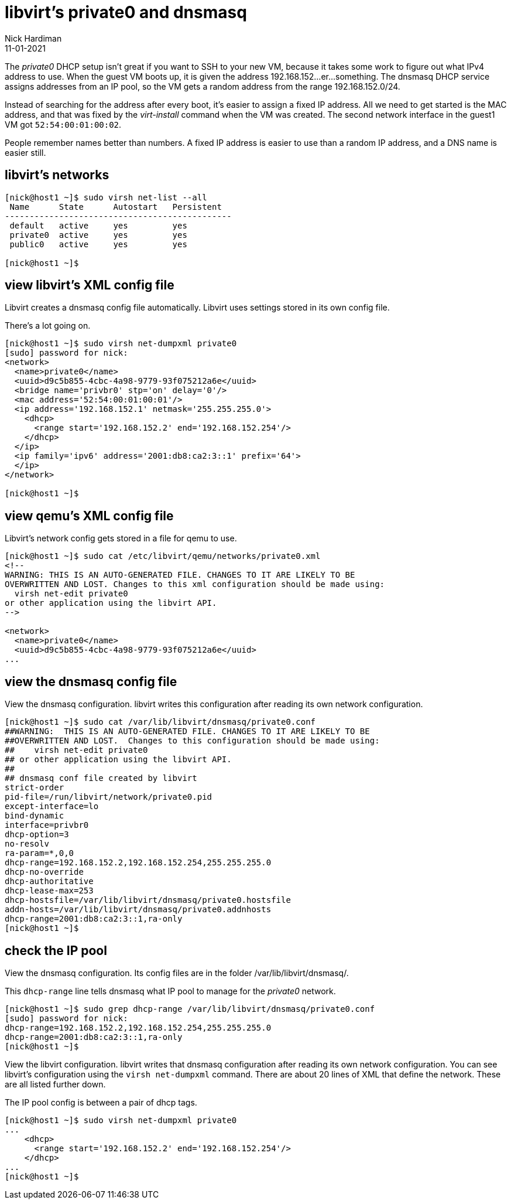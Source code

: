 = libvirt's private0 and dnsmasq 
Nick Hardiman 
:source-highlighter: highlight.js
:revdate: 11-01-2021

The _private0_ DHCP setup isn't great if you want to SSH to your new VM, because it takes some work to figure out what IPv4 address to use.  
When the guest VM boots up, it is given the address 192.168.152...er...something. 
The dnsmasq DHCP service assigns addresses from an IP pool, so the VM gets a random address from the range 192.168.152.0/24. 

Instead of searching for the address after every boot, it's easier to assign a fixed IP address. 
All we need to get started is the MAC address, and that was fixed by the _virt-install_ command when the VM was created.
The second network interface in the guest1 VM got ``52:54:00:01:00:02``. 

People remember names better than numbers. A fixed IP address is easier to use than a random IP address, and a DNS name is easier still.  


== libvirt's networks 

[source,shell]
....
[nick@host1 ~]$ sudo virsh net-list --all
 Name      State      Autostart   Persistent
----------------------------------------------
 default   active     yes         yes
 private0  active     yes         yes
 public0   active     yes         yes

[nick@host1 ~]$ 
....


== view libvirt's XML config file 

Libvirt creates a dnsmasq config file automatically. 
Libvirt uses settings stored in its own config file. 

There's a lot going on. 

[source,shell]
....
[nick@host1 ~]$ sudo virsh net-dumpxml private0
[sudo] password for nick: 
<network>
  <name>private0</name>
  <uuid>d9c5b855-4cbc-4a98-9779-93f075212a6e</uuid>
  <bridge name='privbr0' stp='on' delay='0'/>
  <mac address='52:54:00:01:00:01'/>
  <ip address='192.168.152.1' netmask='255.255.255.0'>
    <dhcp>
      <range start='192.168.152.2' end='192.168.152.254'/>
    </dhcp>
  </ip>
  <ip family='ipv6' address='2001:db8:ca2:3::1' prefix='64'>
  </ip>
</network>

[nick@host1 ~]$ 
....


== view qemu's XML config file 

Libvirt's network config gets stored in a file for qemu to use. 

[source,shell]
....
[nick@host1 ~]$ sudo cat /etc/libvirt/qemu/networks/private0.xml
<!--
WARNING: THIS IS AN AUTO-GENERATED FILE. CHANGES TO IT ARE LIKELY TO BE
OVERWRITTEN AND LOST. Changes to this xml configuration should be made using:
  virsh net-edit private0
or other application using the libvirt API.
-->

<network>
  <name>private0</name>
  <uuid>d9c5b855-4cbc-4a98-9779-93f075212a6e</uuid>
...
....


== view the dnsmasq config file

View the dnsmasq configuration. 
libvirt writes this configuration after reading its own network configuration.

[source,shell]
....
[nick@host1 ~]$ sudo cat /var/lib/libvirt/dnsmasq/private0.conf
##WARNING:  THIS IS AN AUTO-GENERATED FILE. CHANGES TO IT ARE LIKELY TO BE
##OVERWRITTEN AND LOST.  Changes to this configuration should be made using:
##    virsh net-edit private0
## or other application using the libvirt API.
##
## dnsmasq conf file created by libvirt
strict-order
pid-file=/run/libvirt/network/private0.pid
except-interface=lo
bind-dynamic
interface=privbr0
dhcp-option=3
no-resolv
ra-param=*,0,0
dhcp-range=192.168.152.2,192.168.152.254,255.255.255.0
dhcp-no-override
dhcp-authoritative
dhcp-lease-max=253
dhcp-hostsfile=/var/lib/libvirt/dnsmasq/private0.hostsfile
addn-hosts=/var/lib/libvirt/dnsmasq/private0.addnhosts
dhcp-range=2001:db8:ca2:3::1,ra-only
[nick@host1 ~]$ 
....


== check the IP pool 

View the dnsmasq configuration. 
Its config files are in the folder /var/lib/libvirt/dnsmasq/. 

This ``dhcp-range`` line tells dnsmasq what IP pool to manage for the _private0_ network. 

[source,shell]
....
[nick@host1 ~]$ sudo grep dhcp-range /var/lib/libvirt/dnsmasq/private0.conf
[sudo] password for nick: 
dhcp-range=192.168.152.2,192.168.152.254,255.255.255.0
dhcp-range=2001:db8:ca2:3::1,ra-only
[nick@host1 ~]$ 
....

View the libvirt configuration. 
libvirt writes that dnsmasq configuration after reading its own network configuration.
You can see libvirt's configuration  using the ``virsh net-dumpxml`` command.
There are about 20 lines of XML that define the network.
These are all listed further down. 

The IP pool config is between a pair of dhcp tags.  

[source,shell]
....
[nick@host1 ~]$ sudo virsh net-dumpxml private0
...
    <dhcp>
      <range start='192.168.152.2' end='192.168.152.254'/>
    </dhcp>
...
[nick@host1 ~]$ 
....

